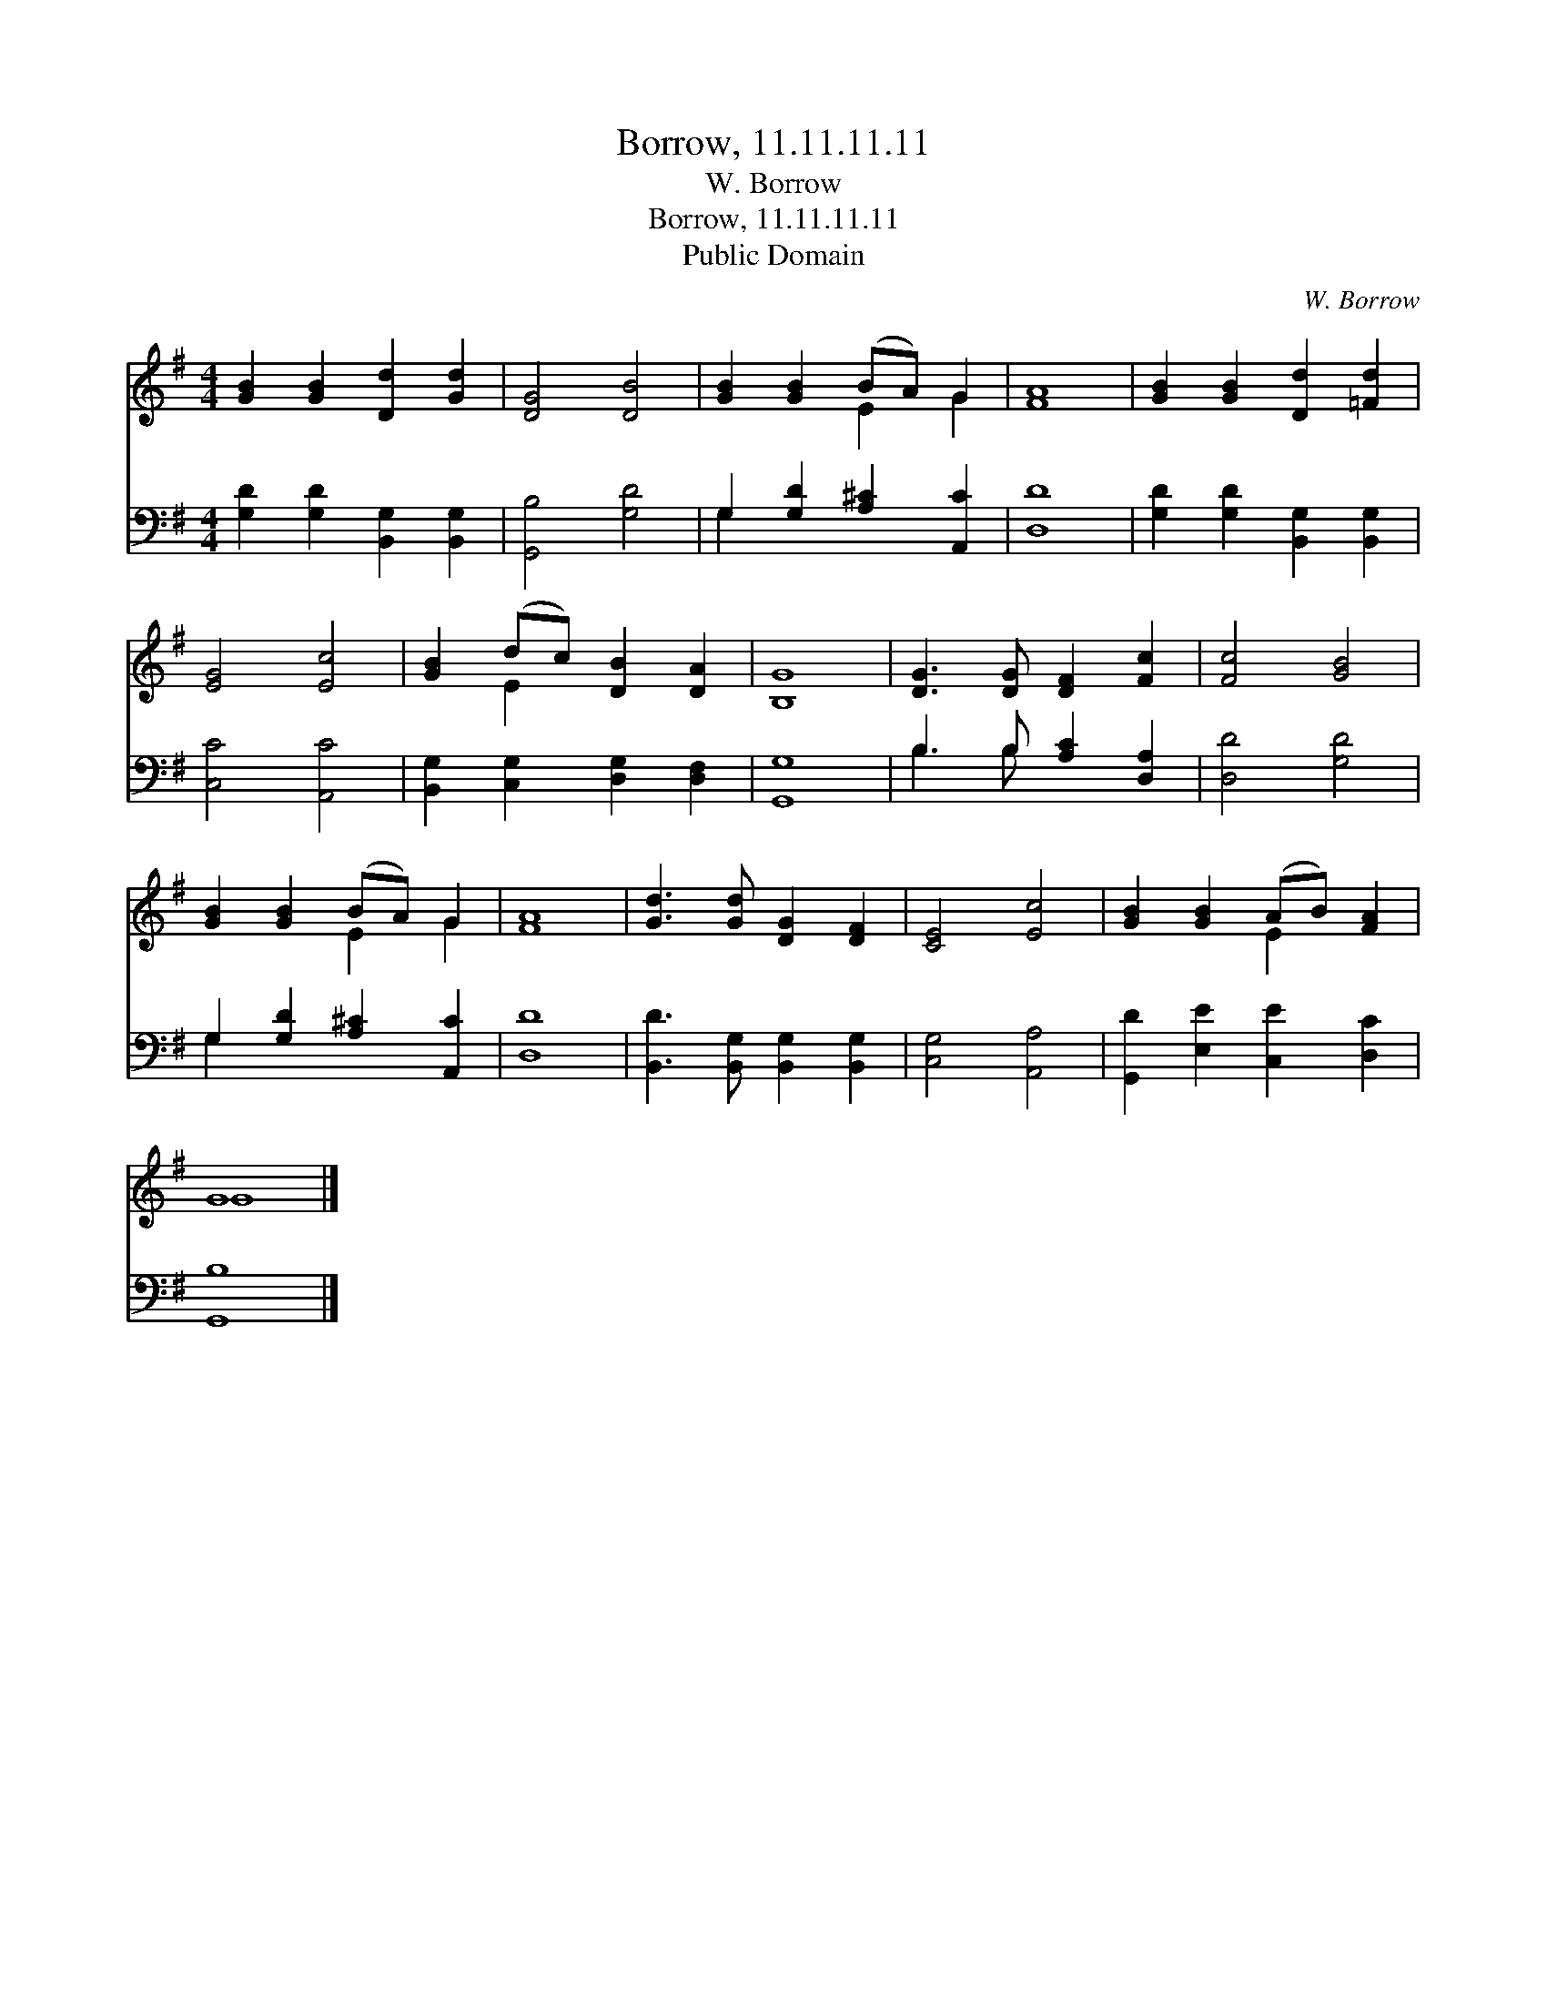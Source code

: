 X:1
T:Borrow, 11.11.11.11
T:W. Borrow
T:Borrow, 11.11.11.11
T:Public Domain
C:W. Borrow
Z:Public Domain
%%score ( 1 2 ) ( 3 4 )
L:1/8
M:4/4
K:G
V:1 treble 
V:2 treble 
V:3 bass 
V:4 bass 
V:1
 [GB]2 [GB]2 [Dd]2 [Gd]2 | [DG]4 [DB]4 | [GB]2 [GB]2 (BA) G2 | [FA]8 | [GB]2 [GB]2 [Dd]2 [=Fd]2 | %5
 [EG]4 [Ec]4 | [GB]2 (dc) [DB]2 [DA]2 | [B,G]8 | [DG]3 [DG] [DF]2 [Fc]2 | [Fc]4 [GB]4 | %10
 [GB]2 [GB]2 (BA) G2 | [FA]8 | [Gd]3 [Gd] [DG]2 [DF]2 | [CE]4 [Ec]4 | [GB]2 [GB]2 (AB) [FA]2 | %15
 G8 |] %16
V:2
 x8 | x8 | x4 E2 G2 | x8 | x8 | x8 | x2 E2 x4 | x8 | x8 | x8 | x4 E2 G2 | x8 | x8 | x8 | x4 E2 x2 | %15
 G8 |] %16
V:3
 [G,D]2 [G,D]2 [B,,G,]2 [B,,G,]2 | [G,,B,]4 [G,D]4 | G,2 [G,D]2 [A,^C]2 [A,,C]2 | [D,D]8 | %4
 [G,D]2 [G,D]2 [B,,G,]2 [B,,G,]2 | [C,C]4 [A,,C]4 | [B,,G,]2 [C,G,]2 [D,G,]2 [D,F,]2 | [G,,G,]8 | %8
 B,3 B, [A,C]2 [D,A,]2 | [D,D]4 [G,D]4 | G,2 [G,D]2 [A,^C]2 [A,,C]2 | [D,D]8 | %12
 [B,,D]3 [B,,G,] [B,,G,]2 [B,,G,]2 | [C,G,]4 [A,,A,]4 | [G,,D]2 [E,E]2 [C,E]2 [D,C]2 | [G,,B,]8 |] %16
V:4
 x8 | x8 | G,2 x6 | x8 | x8 | x8 | x8 | x8 | B,3 B, x4 | x8 | G,2 x6 | x8 | x8 | x8 | x8 | x8 |] %16

